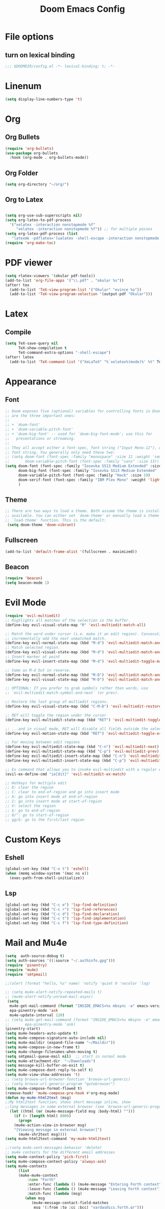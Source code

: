 #+TITLE: Doom Emacs Config
#+PROPERTY: header-args :emacs-lisp :tangle yes :cache yes :results silent :comments link :exports code
* File options
** turn on lexical binding
#+BEGIN_SRC emacs-lisp
;;; $DOOMDIR/config.el -*- lexical-binding: t; -*-
#+END_SRC

* Linenum
#+BEGIN_SRC emacs-lisp
(setq display-line-numbers-type 't)
#+END_SRC
* Org
** Org Bullets
#+BEGIN_SRC emacs-lisp
(require 'org-bullets)
(use-package org-bullets
  :hook (org-mode . org-bullets-mode))
#+END_SRC
** Org Folder
#+BEGIN_SRC emacs-lisp
(setq org-directory "~/org/")
#+END_SRC
** Org to Latex
#+BEGIN_SRC emacs-lisp

(setq org-use-sub-superscripts nil)
(setq org-latex-to-pdf-process
  '("xelatex -interaction nonstopmode %f"
     "xelatex -interaction nonstopmode %f")) ;; for multiple passes
(setq org-latex-pdf-process (list
   "latexmk -pdflatex='lualatex -shell-escape -interaction nonstopmode' -pdf -f  %f"))
(require 'org-make-toc)
#+END_SRC
* PDF viewer
#+begin_src emacs-lisp
(setq +latex-viewers '(okular pdf-tools))
(add-to-list 'org-file-apps '("\\.pdf" . "okular %s"))
(after! tex
  (add-to-list 'TeX-view-program-list '("Okular" "evince %o"))
  (add-to-list 'TeX-view-program-selection '(output-pdf "Okular")))
#+end_src
* Latex
** Compile
#+begin_src emacs-lisp
(setq TeX-save-query nil
      TeX-show-compilation t
      TeX-command-extra-options "-shell-escape")
(after! latex
  (add-to-list 'TeX-command-list '("XeLaTeX" "%`xelatex%(mode)%' %t" TeX-run-TeX nil t)))
#+end_src
* Appearance
** Font
#+BEGIN_SRC emacs-lisp
;; Doom exposes five (optional) variables for controlling fonts in Doom. Here
;; are the three important ones:
;;
;; + `doom-font'
;; + `doom-variable-pitch-font'
;; + `doom-big-font' -- used for `doom-big-font-mode'; use this for
;;   presentations or streaming.
;;
;; They all accept either a font-spec, font string ("Input Mono-12"), or xlfd
;; font string. You generally only need these two:
;; (setq doom-font (font-spec :family "monospace" :size 12 :weight 'semi-light)
;;       doom-variable-pitch-font (font-spec :family "sans" :size 13))
(setq doom-font (font-spec :family "Iosevka SS13 Medium Extended" :size 19)
      doom-big-font (font-spec :family "Iosevka SS13 Medium Extended" :size 30)
      doom-variable-pitch-font (font-spec :family "Hack" :size 19)
      doom-serif-font (font-spec :family "IBM Plex Mono" :weight 'light)
      )
#+END_SRC
** Theme
#+BEGIN_SRC emacs-lisp
;; There are two ways to load a theme. Both assume the theme is installed and
;; available. You can either set `doom-theme' or manually load a theme with the
;; `load-theme' function. This is the default:
 (setq doom-theme 'doom-vibrant)
#+END_SRC
** Fullscreen
#+BEGIN_SRC emacs-lisp
(add-to-list 'default-frame-alist '(fullscreen . maximized))
#+END_SRC
** Beacon
#+BEGIN_SRC emacs-lisp
(require 'beacon)
(setq beacon-mode 1)

#+END_SRC
* Evil Mode
#+BEGIN_SRC emacs-lisp
(require 'evil-multiedit)
;; Highlights all matches of the selection in the buffer.
(define-key evil-visual-state-map "R" 'evil-multiedit-match-all)

;; Match the word under cursor (i.e. make it an edit region). Consecutive presses will
;; incrementally add the next unmatched match.
(define-key evil-normal-state-map (kbd "M-d") 'evil-multiedit-match-and-next)
;; Match selected region.
(define-key evil-visual-state-map (kbd "M-d") 'evil-multiedit-match-and-next)
;; Insert marker at point
(define-key evil-insert-state-map (kbd "M-d") 'evil-multiedit-toggle-marker-here)

;; Same as M-d but in reverse.
(define-key evil-normal-state-map (kbd "M-D") 'evil-multiedit-match-and-prev)
(define-key evil-visual-state-map (kbd "M-D") 'evil-multiedit-match-and-prev)

;; OPTIONAL: If you prefer to grab symbols rather than words, use
;; `evil-multiedit-match-symbol-and-next` (or prev).

;; Restore the last group of multiedit regions.
(define-key evil-visual-state-map (kbd "C-M-D") 'evil-multiedit-restore)

;; RET will toggle the region under the cursor
(define-key evil-multiedit-state-map (kbd "RET") 'evil-multiedit-toggle-or-restrict-region)

;; ...and in visual mode, RET will disable all fields outside the selected region
(define-key evil-motion-state-map (kbd "RET") 'evil-multiedit-toggle-or-restrict-region)

;; For moving between edit regions
(define-key evil-multiedit-state-map (kbd "C-n") 'evil-multiedit-next)
(define-key evil-multiedit-state-map (kbd "C-p") 'evil-multiedit-prev)
(define-key evil-multiedit-insert-state-map (kbd "C-n") 'evil-multiedit-next)
(define-key evil-multiedit-insert-state-map (kbd "C-p") 'evil-multiedit-prev)

;; Ex command that allows you to invoke evil-multiedit with a regular expression, e.g.
(evil-ex-define-cmd "ie[dit]" 'evil-multiedit-ex-match)

;; Hotkeys for multiple edit
;; D: clear the region
;; C: clear to end-of-region and go into insert mode
;; A: go into insert mode at end-of-region
;; I: go into insert mode at start-of-region
;; V: select the region
;; $: go to end-of-region
;; 0/^: go to start-of-region
;; gg/G: go to the first/last region

#+END_SRC
* Custom Keys
** Eshell
#+BEGIN_SRC emacs-lisp
(global-set-key (kbd "C-x t") 'eshell)
(when (memq window-system '(mac ns x))
  (exec-path-from-shell-initialize))
#+END_SRC
** Lsp
#+BEGIN_SRC emacs-lisp
(global-set-key (kbd "C-c e") 'lsp-find-definition)
(global-set-key (kbd "C-c r") 'lsp-find-references)
(global-set-key (kbd "C-c d") 'lsp-find-declaration)
(global-set-key (kbd "C-c t") 'lsp-find-implementation)
(global-set-key (kbd "C-c f") 'lsp-find-type-definition)
#+END_SRC
* Mail and Mu4e
#+BEGIN_SRC emacs-lisp
(setq  auth-source-debug t)
(setq auth-sources '((:source "~/.authinfo.gpg")))
(require 'pinentry)
(require 'mu4e)
(require 'smtpmail)

;;(alert (format "hello, %s" name) 'notify 'quiet 0 'nocolor 'log)

;; (setq mu4e-alert-notify-repeated-mails t)
;; (mu4e-alert-notify-unread-mail-async)
 (setq
  mu4e-get-mail-command (format "INSIDE_EMACS=%s mbsync -a" emacs-version)
  epa-pinentry-mode 'ask
  mu4e-update-interval 120)
;; (setq mu4e-get-mail-command (format "INSIDE_EMACS=%s mbsync -a" emacs-version)
;;       epa-pinentry-mode 'ask)
(pinentry-start)
(setq mu4e-headers-auto-update t)
(setq mu4e-compose-signature-auto-include nil)
(setq mu4e-maildir (expand-file-name "~/Maildir"))
(setq mu4e-compose-in-new-frame t)
(setq mu4e-change-filenames-when-moving t)
(setq smtpmail-queue-mail nil)  ;; start in normal mode
(setq mu4e-attachment-dir  "~/Downloads")
(setq message-kill-buffer-on-exit t)
(setq mu4e-compose-dont-reply-to-self t)
(setq mu4e-view-show-addresses 't)
;; (setq browse-url-browser-function 'browse-url-generic)
;; (setq browse-url-generic-program "qutebrowser")
(setq mu4e-compose-format-flowed t)
(remove-hook! 'mu4e-compose-pre-hook #'org-msg-mode)
(defun my-mu4e-html2text (msg)
;;My html2text function; shows short message inline, show
;;long messages in some external browser (see `browse-url-generic-program')
  (let ((html (or (mu4e-message-field msg :body-html) "")))
    (if (> (length html) 8000)
      (progn
	(mu4e-action-view-in-browser msg)
	"[Viewing message in external browser]")
      (mu4e-shr2text msg))))
(setq mu4e-html2text-command 'my-mu4e-html2text)

;;(setq mu4e-sent-messages-behavior 'delete)
;; mu4e contexts for the different email addresses
(setq mu4e-context-policy 'pick-first)
(setq mu4e-compose-context-policy 'always-ask)
(setq mu4e-contexts
      (list
      (make-mu4e-context
          :name "Forth"
          :enter-func (lambda () (mu4e-message "Entering Forth context"))
          :leave-func (lambda () (mu4e-message "Leaving Forth context"))
          :match-func (lambda (msg)
		 (when msg
		    (mu4e-message-contact-field-matches
		     msg '(:from :to :cc :bcc) "vardas@ics.forth.gr")))
          :vars '( ( user-mail-address . "vardas@ics.forth.gr")
                   ( user-full-name . "Ioannis Vardas")
                   ( message-send-mail-function . smtpmail-send-it )
                   ( smtpmail-smtp-user . "vardas@ics.forth.gr")
                   (gnutls-min-prime-bits . 128)
                   (smtpmail-stream-type . ssl)
                   (smtpmail-starttls-credentials . (("enigma.ics.forth.gr" 465 nil nil)))
                   (smtpmail-default-smtp-server . "enigma.ics.forth.gr")
                   (smtpmail-smtp-server . "enigma.ics.forth.gr")
	                 (smtpmail-auth-credentials  . '(expand-file-name "~/.authinfo.gpg") )
                   (smtpmail-smtp-service . 465)
                   (smtpmail-debug-info . t)
                   (smtpmail-debug-verbose . t)
                   ;; (mu4e-sent-messages-behavior 'sent)
                   (mu4e-drafts-folder . "/forth/Drafts")
                   (mu4e-sent-folder   . "/forth/Sent")
                   (mu4e-refile-folder . "/forth/Archive")
                   (mu4e-trash-folder . "/forth/Trash")
                   ))

      (make-mu4e-context
       :name "Hotmail"
       :enter-func (lambda () (mu4e-message "Entering Hotmail context"))
       :leave-func (lambda () (mu4e-message "Leaving Hotmail context"))
       :match-func (lambda (msg) (when msg (mu4e-message-contact-field-matches
                                            msg '(:from :to :cc :bcc) "johnvardas@hotmail.com")))
       :vars '( ( user-mail-address . "johnvardas@hotmail.com")
                ( user-full-name . "Ioannis Vardas")
                ( message-send-mail-function . smtpmail-send-it )
                ( smtpmail-smtp-user . "johnvardas@hotmail.com")
                (gnutls-min-prime-bits . 256)
                (smtpmail-stream-type . starttls)
                (smtpmail-starttls-credentials . (("smtp.office365.com" 587 nil nil)))
                (smtpmail-default-smtp-server . "smtp.office365.com")
                (smtpmail-smtp-server . "smtp.office365.com")
	              (smtpmail-auth-credentials  . '(expand-file-name "~/.authinfo.gpg") )
                (smtpmail-smtp-service . 587)
                ;; (smtpmail-debug-info . t)
                ;; (smtpmail-debug-verbose . t)
                ;; (setq mu4e-sent-messages-behavior 'sent)
                (mu4e-trash-folder  . "/hotmail/Deleted")
                (mu4e-drafts-folder . "/hotmail/Drafts")
                (mu4e-sent-folder   . "/hotmail/Sent")
                (mu4e-refile-folder . "/hotmail/Archive")
                ))

      (make-mu4e-context
       :name "TUWien"
       :enter-func (lambda () (mu4e-message "Entering TUWien context"))
       :leave-func (lambda () (mu4e-message "Leaving TUWien context"))
       :match-func (lambda (msg) (when msg (mu4e-message-contact-field-matches
                                            msg '(:from :to :cc :bcc) "vardas@par.tuwien.ac.at")))
       :vars '( ( user-mail-address . "vardas@par.tuwien.ac.at")
                ( user-full-name . "Ioannis Vardas")
                ( message-send-mail-function . smtpmail-send-it )
                ( smtpmail-smtp-user . "ivardas")
                (gnutls-min-prime-bits . 256)
                (smtpmail-stream-type . starttls)
                (smtpmail-starttls-credentials . (("mail.intern.tuwien.ac.at" 587 nil nil)))
                (smtpmail-default-smtp-server . "mail.intern.tuwien.ac.at")
                (smtpmail-smtp-server . "mail.intern.tuwien.ac.at")
	              (smtpmail-auth-credentials  . '(expand-file-name "~/.authinfo.gpg") )
                (smtpmail-smtp-service . 587)
                ;; (smtpmail-debug-info . t)
                ;; (smtpmail-debug-verbose . t)
                (setq mu4e-sent-messages-behavior 'sent)
                (mu4e-trash-folder  . "/TUWien/Deleted")
                (mu4e-drafts-folder . "/TUWien/Drafts")
                (mu4e-sent-folder   . "/TUWien/Sent Items")
                (mu4e-refile-folder . "/TUWien/Archive")
            ))))
(add-to-list 'mu4e-view-actions '("ViewInBrowser" . mu4e-action-view-in-browser) t)
#+END_SRC
** Mu4e-alert
#+BEGIN_SRC emacs-lisp
(require 'mu4e-alert)
(mu4e-alert-set-default-style 'libnotify)
(add-hook 'after-init-hook #'mu4e-alert-enable-notifications)
(add-hook 'after-init-hook #'mu4e-alert-enable-mode-line-display)
;; (setq epa-pinentry-mode 'loopback)
#+END_SRC
** Mu4e-signature
#+begin_src emacs-lisp
(defun my-mu4e-choose-signature ()
  "Insert one of a number of sigs"
  (interactive)
  (let ((message-signature
          (mu4e-read-option "Signature:"
            '(("formal" .
              (concat
           "Ioannis Vardas\n"
           "Research Group for Parallel Computing\nFaculty of Informatics\nTechnical University of Vienna\n"
           "T: +43-(1)-58801-191415"))
               ("informal" .
              "Ioannis\n")))))
    (message-insert-signature)))

(add-hook 'mu4e-compose-mode-hook
          (lambda () (local-set-key (kbd "C-c C-w") #'my-mu4e-choose-signature)))
#+end_src

* Diary
#+BEGIN_SRC emacs-lisp
;; Diary configs
(setq appt-active 1)
(setq diary-number-of-entries 6)
(setq org-agenda-include-diary t)
(setq appt-message-warning-time 12)
(setq appt-display-interval 4)
(setq appt-audible 1)
#+END_SRC
* Flyspell
#+BEGIN_SRC emacs-lisp
(add-hook 'text-mode-hook 'flyspell-mode)
(add-hook 'org-mode-hook  'flyspell-mode)
#+END_SRC
* LSP
** LSP in buffers
#+begin_src emacs-lisp
(cl-defmacro lsp-org-babel-enable (lang) ;
  "Support LANG in org source code block."
  (setq centaur-lsp 'lsp-mode)
  (cl-check-type lang stringp)
  (let* ((edit-pre (intern (format "org-babel-edit-prep:%s" lang)))
         (intern-pre (intern (format "lsp--%s" (symbol-name edit-pre)))))
    `(progn
       (defun ,intern-pre (info)
         (let ((file-name (->> info caddr (alist-get :file))))
           (unless file-name
             (setq file-name (make-temp-file "babel-lsp-")))
           (setq buffer-file-name file-name)
           (lsp-deferred)))
       (put ',intern-pre 'function-documentation
            (format "Enable lsp-mode in the buffer of org source block (%s)."
                    (upcase ,lang)))
       (if (fboundp ',edit-pre)
           (advice-add ',edit-pre :after ',intern-pre)
         (progn
           (defun ,edit-pre (info)
             (,intern-pre info))
           (put ',edit-pre 'function-documentation
                (format "Prepare local buffer environment for org source block (%s)."
                        (upcase ,lang))))))))
(defvar org-babel-lang-list
  '("go" "python" "ipython" "bash" "sh"))
(dolist (lang org-babel-lang-list)
  (eval `(lsp-org-babel-enable ,lang)))
#+end_src
** Python
#+BEGIN_SRC emacs-lisp
(after! lsp-python-ms
  (set-lsp-priority! 'mspyls 1))

#+END_SRC
* COMMENT Flycheck
#+begin_src emacs-lisp
(add-hook 'flycheck-after-syntax-check-hook
          (lambda  ()
            (if flycheck-current-errors
                (flycheck-list-errors)
              (when (get-buffer "*Flycheck errors*")
                (switch-to-buffer "*Flycheck errors*")
                (kill-buffer (current-buffer))
                (delete-window)))))
(add-hook 'python-mode-hook 'flymake-python-pyflakes-load)
#+end_src
